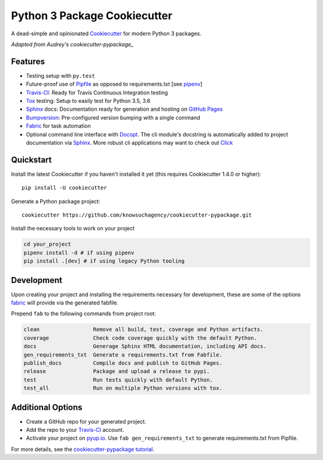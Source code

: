 =============================
Python 3 Package Cookiecutter
=============================

.. image:: https://img.shields.io/github/license/mashape/apistatus.svg

A dead-simple and opinionated Cookiecutter_ for modern Python 3 packages.

*Adapted from Audrey's cookiecutter-pypackage_*


Features
--------

* Testing setup with ``py.test``
* Future-proof use of Pipfile_ as opposed to requirements.txt [see pipenv_]
* Travis-CI_: Ready for Travis Continuous Integration testing
* Tox_ testing: Setup to easily test for Python 3.5, 3.6
* Sphinx_ docs: Documentation ready for generation and hosting on `GitHub Pages`_
* Bumpversion_: Pre-configured version bumping with a single command
* Fabric_ for task automation
* Optional command line interface with Docopt_.
  The cli module's docstring is automatically added to project documentation via Sphinx_.
  More robust cli applications may want to check out Click_

Quickstart
----------

Install the latest Cookiecutter if you haven't installed it yet (this requires
Cookiecutter 1.4.0 or higher)::

    pip install -U cookiecutter

Generate a Python package project::

    cookiecutter https://github.com/knowsuchagency/cookiecutter-pypackage.git

Install the necessary tools to work on your project

.. code-block:: bash

    cd your_project
    pipenv install -d # if using pipenv
    pip install .[dev] # if using legacy Python tooling

Development
-----------

Upon creating your project and installing the requirements necessary for development, these are some of the options fabric_
will provide via the generated fabfile.

Prepend ``fab`` to the following commands from project root:

.. code-block:: bash

    clean                 Remove all build, test, coverage and Python artifacts.
    coverage              Check code coverage quickly with the default Python.
    docs                  Generage Sphinx HTML documentation, including API docs.
    gen_requirements_txt  Generate a requirements.txt from Fabfile.
    publish_docs          Compile docs and publish to GitHub Pages.
    release               Package and upload a release to pypi.
    test                  Run tests quickly with default Python.
    test_all              Run on multiple Python versions with tox.

Additional Options
------------------

* Create a GitHub repo for your generated project.
* Add the repo to your Travis-CI_ account.
* Activate your project on `pyup.io`_. Use ``fab gen_requirements_txt`` to generate requirements.txt from Pipfile.

For more details, see the `cookiecutter-pypackage tutorial`_.

.. _`cookiecutter-pypackage tutorial`: https://cookiecutter-pypackage.readthedocs.io/en/latest/tutorial.html
.. _Travis-CI: http://travis-ci.org/
.. _Tox: http://testrun.org/tox/
.. _Sphinx: http://sphinx-doc.org/
.. _`pyup.io`: https://pyup.io/
.. _Bumpversion: https://github.com/peritus/bumpversion
.. _PyPi: https://pypi.python.org/pypi
.. _`pipfile`: https://github.com/pypa/pipfile
.. _`fabric`: http://www.fabfile.org/
.. _`docopt`: https://github.com/docopt/docopt
.. _`github pages`: https://pages.github.com/
.. _`cookiecutter-pypackage`: https://github.com/audreyr/cookiecutter-pypackage
.. _`Click`: http://click.pocoo.org/
.. _`pipenv`: http://docs.pipenv.org/en/latest/
.. _Cookiecutter: https://github.com/audreyr/cookiecutter

